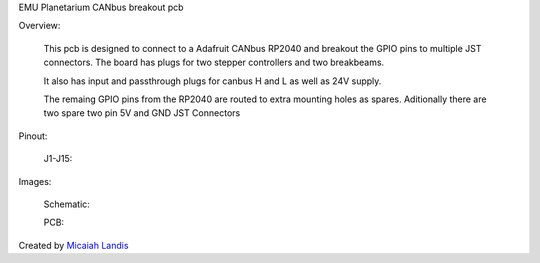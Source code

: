 EMU Planetarium CANbus breakout pcb

Overview:

  This pcb is designed to connect to a Adafruit CANbus RP2040 and breakout the GPIO pins to multiple JST connectors. The board has plugs for two stepper controllers and two breakbeams. 
  
  It also has input and passthrough plugs for canbus H and L as well as 24V supply.

  The remaing GPIO pins from the RP2040 are routed to extra mounting holes as spares. Aditionally there are two spare two pin 5V and GND JST Connectors

Pinout:

  J1-J15:

Images:

  Schematic:

  PCB:

Created by `Micaiah Landis`_


.. _Micaiah Landis: http://micaiahlandis.com
